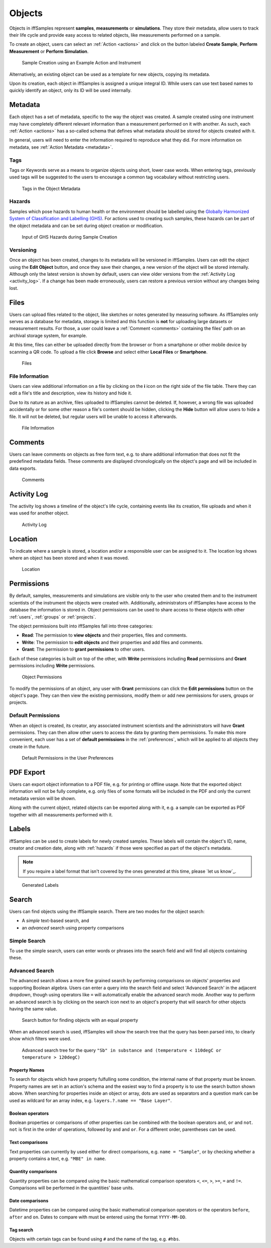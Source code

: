 .. _objects:

Objects
=======

Objects in iffSamples represent **samples**, **measurements** or **simulations**. They store their metadata, allow users to track their life cycle and provide easy access to related objects, like measurements performed on a sample.

To create an object, users can select an :ref:`Action <actions>` and click on the button labeled **Create Sample**, **Perform Measurement** or **Perform Simulation**.

.. figure:: ../static/img/generated/action.png
    :scale: 50 %
    :alt: Sample Creation using an Example Action and Instrument

    Sample Creation using an Example Action and Instrument

Alternatively, an existing object can be used as a template for new objects, copying its metadata.

Upon its creation, each object in iffSamples is assigned a unique integral ID. While users can use text based names to quickly identify an object, only its ID will be used internally.

Metadata
--------

Each object has a set of metadata, specific to the way the object was created. A sample created using one instrument may have completely different relevant information than a measurement performed on it with another. As such, each :ref:`Action <actions>` has a so-called schema that defines what metadata should be stored for objects created with it.

In general, users will need to enter the information required to reproduce what they did. For more information on metadata, see :ref:`Action Metadata <metadata>`.

.. _tags:

Tags
````

Tags or Keywords serve as a means to organize objects using short, lower case words. When entering tags, previously used tags will be suggested to the users to encourage a common tag vocabulary without restricting users.


.. figure:: ../static/img/generated/tags.png
    :scale: 50 %
    :alt: Tags in the Object Metadata

    Tags in the Object Metadata

.. _hazards:

Hazards
```````

Samples which pose hazards to human health or the environment should be labelled using the `Globally Harmonized System of Classification and Labelling (GHS) <https://www.unece.org/trans/danger/publi/ghs/ghs_welcome_e.html>`_. For actions used to creating such samples, these hazards can be part of the object metadata and can be set during object creation or modification.


.. figure:: ../static/img/generated/hazards_input.png
    :scale: 50 %
    :alt: Input of GHS Hazards during Sample Creation

    Input of GHS Hazards during Sample Creation

Versioning
``````````

Once an object has been created, changes to its metadata will be versioned in iffSamples. Users can edit the object using the **Edit Object** button, and once they save their changes, a new version of the object will be stored internally. Although only the latest version is shown by default, users can view older versions from the :ref:`Activity Log <activity_log>`. If a change has been made erroneously, users can restore a previous version without any changes being lost.

Files
-----

Users can upload files related to the object, like sketches or notes generated by measuring software. As iffSamples only serves as a database for metadata, storage is limited and this function is **not** for uploading large datasets or measurement results. For those, a user could leave a :ref:`Comment <comments>` containing the files' path on an archival storage system, for example.

At this time, files can either be uploaded directly from the browser or from a smartphone or other mobile device by scanning a QR code. To upload a file click **Browse** and select either **Local Files** or **Smartphone**.

.. figure:: ../static/img/generated/files.png
    :scale: 50 %
    :alt: Files

    Files

File Information
````````````````

Users can view additional information on a file by clicking on the **i** icon on the right side of the file table. There they can edit a file's title and description, view its history and hide it.

Due to its nature as an archive, files uploaded to iffSamples cannot be deleted. If, however, a wrong file was uploaded accidentally or for some other reason a file's content should be hidden, clicking the **Hide** button will allow users to hide a file. It will not be deleted, but regular users will be unable to access it afterwards.

.. figure:: ../static/img/generated/file_information.png
    :scale: 50 %
    :alt: File Information

    File Information

.. _comments:

Comments
--------

Users can leave comments on objects as free form text, e.g. to share additional information that does not fit the predefined metadata fields. These comments are displayed chronologically on the object's page and will be included in data exports.

.. figure:: ../static/img/generated/comments.png
    :scale: 50 %
    :alt: Comments

    Comments

.. _activity_log:

Activity Log
------------

The activity log shows a timeline of the object's life cycle, containing events like its creation, file uploads and when it was used for another object.

.. figure:: ../static/img/generated/activity_log.png
    :scale: 50 %
    :alt: Activity Log

    Activity Log

.. _permissions:

Location
--------

To indicate where a sample is stored, a location and/or a responsible user can be assigned to it. The location log shows where an object has been stored and when it was moved.

.. figure:: ../static/img/generated/locations.png
    :scale: 50 %
    :alt: Location

    Location

Permissions
-----------

By default, samples, measurements and simulations are visible only to the user who created them and to the instrument scientists of the instrument the objects were created with. Additionally, administrators of iffSamples have access to the database the information is stored in. Object permissions can be used to share access to these objects with other :ref:`users`, :ref:`groups` or :ref:`projects`.

The object permissions built into iffSamples fall into three categories:

- **Read**: The permission to **view objects** and their properties, files and comments.
- **Write**: The permission to **edit objects** and their properties and add files and comments.
- **Grant**: The permission to **grant permissions** to other users.

Each of these categories is built on top of the other, with **Write** permissions including **Read** permissions and **Grant** permissions including **Write** permissions.

.. figure:: ../static/img/generated/object_permissions.png
    :scale: 50 %
    :alt: Object Permissions

    Object Permissions

To modify the permissions of an object, any user with **Grant** permissions can click the **Edit permissions** button on the object's page. They can then view the existing permissions, modify them or add new permissions for users, groups or projects.

.. _default_permissions:

Default Permissions
```````````````````

When an object is created, its creator, any associated instrument scientists and the administrators will have **Grant** permissions. They can then allow other users to access the data by granting them permissions. To make this more convenient, each user has a set of **default permissions** in the :ref:`preferences`, which will be applied to all objects they create in the future.

.. figure:: ../static/img/generated/default_permissions.png
    :scale: 50 %
    :alt: Default Permissions

    Default Permissions in the User Preferences

PDF Export
----------

Users can export object information to a PDF file, e.g. for printing or offline usage. Note that the exported object information will not be fully complete, e.g. only files of some formats will be included in the PDF and only the current metadata version will be shown.

Along with the current object, related objects can be exported along with it, e.g. a sample can be exported as PDF together with all measurements performed with it.

Labels
------

iffSamples can be used to create labels for newly created samples. These labels will contain the object's ID, name, creator and creation date, along with :ref:`hazards` if those were specified as part of the object's metadata.

.. note::
    If you require a label format that isn't covered by the ones generated at this time, please `let us know`_.

.. figure:: ../static/img/generated/labels.png
    :scale: 50 %
    :alt: Generated Labels

    Generated Labels

Search
------

Users can find objects using the iffSample search. There are two modes for the object search:

- A *simple* text-based search, and
- an *advanced* search using property comparisons

Simple Search
`````````````

To use the simple search, users can enter words or phrases into the search field and will find all objects containing these.

Advanced Search
```````````````

The advanced search allows a more fine grained search by performing comparisons on objects' properties and supporting Boolean algebra. Users can enter a query into the search field and select 'Advanced Search' in the adjacent dropdown, though using operators like ``=`` will automatically enable the advanced search mode. Another way to perform an advanced search is by clicking on the search icon next to an object's property that will search for other objects having the same value.

.. figure:: ../static/img/generated/advanced_search_by_property.png
    :scale: 50 %
    :alt: Search button for finding objects with an equal property

    Search button for finding objects with an equal property

When an advanced search is used, iffSamples will show the search tree that the query has been parsed into, to clearly show which filters were used.

.. figure:: ../static/img/generated/advanced_search_visualization.png
    :scale: 50 %
    :alt: Advanced search tree for the query '"Sb" in substance and (temperature < 110degC or temperature > 120degC)'

    Advanced search tree for the query ``"Sb" in substance and (temperature < 110degC or temperature > 120degC)``

Property Names
^^^^^^^^^^^^^^

To search for objects which have property fulfulling some condition, the internal name of that property must be known. Property names are set in an action's schema and the easiest way to find a property is to use the search button shown above. When searching for properties inside an object or array, dots are used as separators and a question mark can be used as wildcard for an array index, e.g. ``layers.?.name == "Base Layer"``.

Boolean operators
^^^^^^^^^^^^^^^^^

Boolean properties or comparisons of other properties can be combined with the boolean operators ``and``, ``or`` and ``not``. ``not`` is first in the order of operations, followed by ``and`` and ``or``. For a different order, parentheses can be used.

Text comparisons
^^^^^^^^^^^^^^^^

Text properties can currently by used either for direct comparisons, e.g. ``name = "Sample"``, or by checking whether a property contains a text, e.g. ``"MBE" in name``.

Quantity comparisons
^^^^^^^^^^^^^^^^^^^^

Quantity properties can be compared using the basic mathematical comparison operators ``<``, ``<=``, ``>``, ``>=``, ``=`` and ``!=``. Comparisons will be performed in the quantities' base units.

Date comparisons
^^^^^^^^^^^^^^^^

Datetime properties can be compared using the basic mathematical comparison operators or the operators ``before``, ``after`` and ``on``. Dates to compare with must be entered using the format ``YYYY-MM-DD``.

Tag search
^^^^^^^^^^

Objects with certain tags can be found using ``#`` and the name of the tag, e.g. ``#hbs``.
